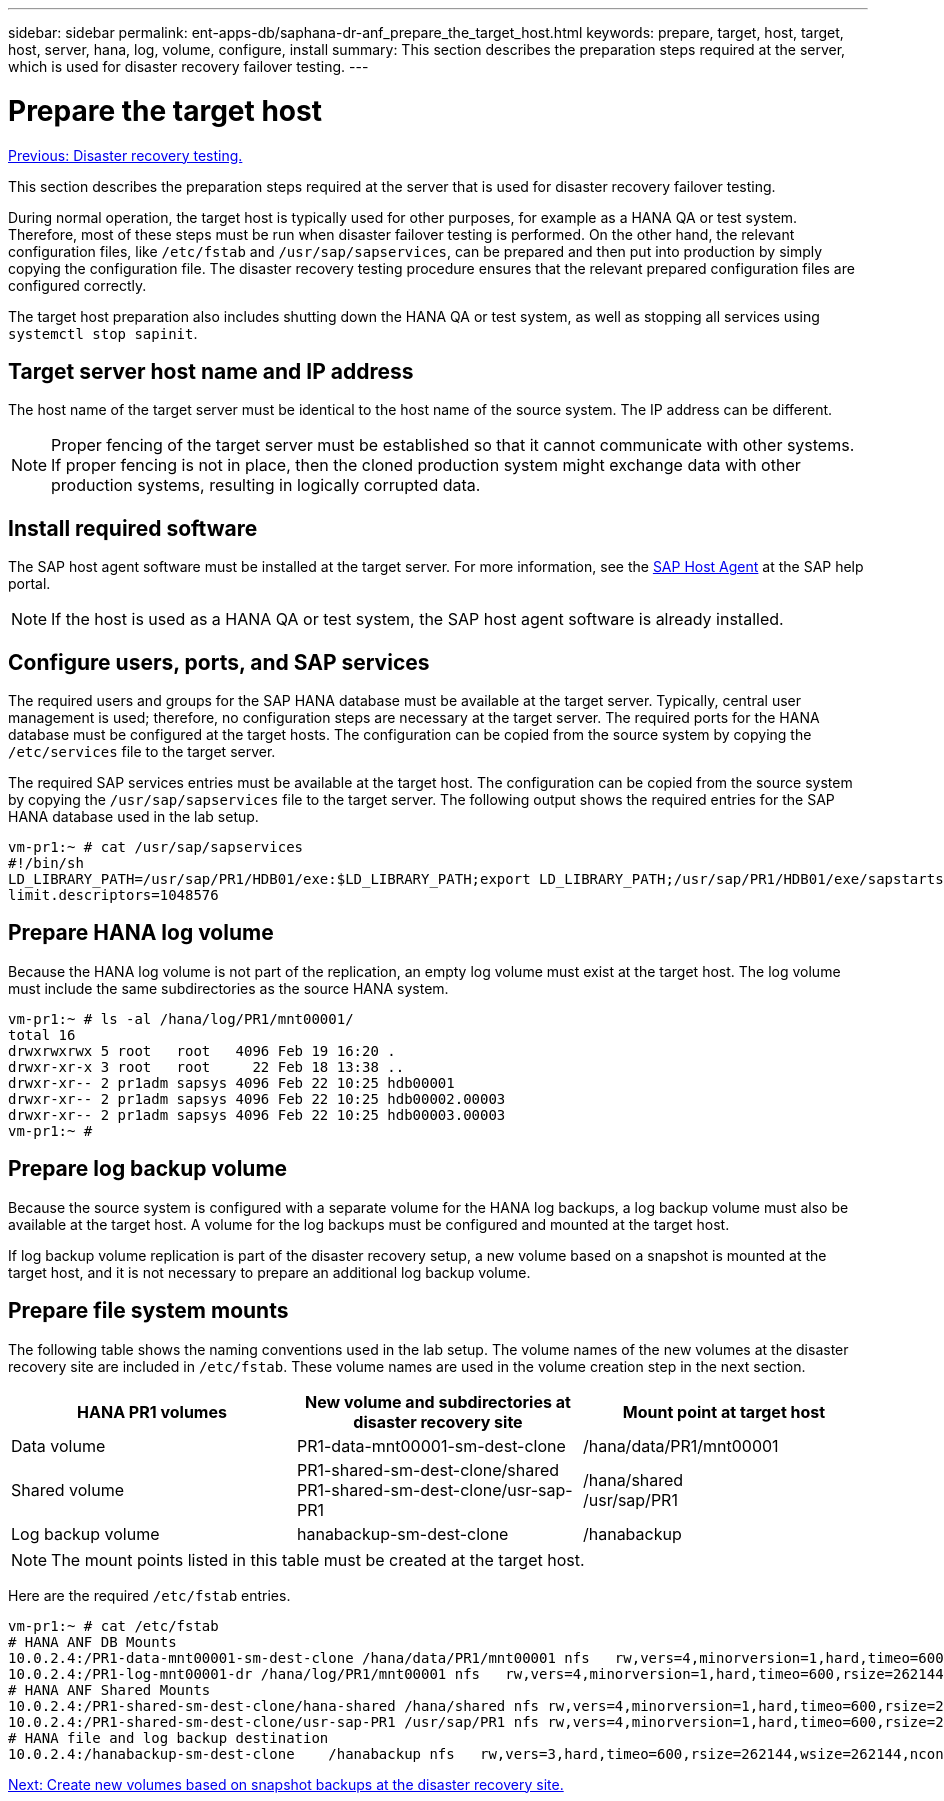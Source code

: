 ---
sidebar: sidebar
permalink: ent-apps-db/saphana-dr-anf_prepare_the_target_host.html
keywords: prepare, target, host, target, host, server, hana, log, volume, configure, install
summary: This section describes the preparation steps required at the server, which is used for disaster recovery failover testing.
---

= Prepare the target host
:hardbreaks:
:nofooter:
:icons: font
:linkattrs:
:imagesdir: ./../media/

//
// This file was created with NDAC Version 2.0 (August 17, 2020)
//
// 2021-05-24 12:07:40.363850
//

link:saphana-dr-anf_disaster_recovery_testing_overview.html[Previous: Disaster recovery testing.]

This section describes the preparation steps required at the server that is used for disaster recovery failover testing.

During normal operation, the target host is typically used for other purposes, for example as a HANA QA or test system. Therefore, most of these steps must be run when disaster failover testing is performed. On the other hand, the relevant configuration files, like `/etc/fstab` and `/usr/sap/sapservices`, can be prepared and then put into production by simply copying the configuration file. The disaster recovery testing procedure ensures that the relevant prepared configuration files are configured correctly.

The target host preparation also includes shutting down the HANA QA or test system, as well as stopping all services using `systemctl stop sapinit`.

== Target server host name and IP address

The host name of the target server must be identical to the host name of the source system. The IP address can be different.

[NOTE]
Proper fencing of the target server must be established so that it cannot communicate with other systems. If proper fencing is not in place, then the cloned production system might exchange data with other production systems, resulting in logically corrupted data.

== Install required software

The SAP host agent software must be installed at the target server. For more information, see the https://help.sap.com/viewer/9f03f1852ce94582af41bb49e0a667a7/103/en-US[SAP Host Agent^] at the SAP help portal.

[NOTE]
If the host is used as a HANA QA or test system, the SAP host agent software is already installed.

== Configure users, ports, and SAP services

The required users and groups for the SAP HANA database must be available at the target server. Typically, central user management is used; therefore, no configuration steps are necessary at the target server. The required ports for the HANA database must be configured at the target hosts. The configuration can be copied from the source system by copying the `/etc/services` file to the target server.

The required SAP services entries must be available at the target host. The configuration can be copied from the source system by copying the `/usr/sap/sapservices` file to the target server. The following output shows the required entries for the SAP HANA database used in the lab setup.

....
vm-pr1:~ # cat /usr/sap/sapservices
#!/bin/sh
LD_LIBRARY_PATH=/usr/sap/PR1/HDB01/exe:$LD_LIBRARY_PATH;export LD_LIBRARY_PATH;/usr/sap/PR1/HDB01/exe/sapstartsrv pf=/usr/sap/PR1/SYS/profile/PR1_HDB01_vm-pr1 -D -u pr1adm
limit.descriptors=1048576
....

== Prepare HANA log volume

Because the HANA log volume is not part of the replication, an empty log volume must exist at the target host. The log volume must include the same subdirectories as the source HANA system.

....
vm-pr1:~ # ls -al /hana/log/PR1/mnt00001/
total 16
drwxrwxrwx 5 root   root   4096 Feb 19 16:20 .
drwxr-xr-x 3 root   root     22 Feb 18 13:38 ..
drwxr-xr-- 2 pr1adm sapsys 4096 Feb 22 10:25 hdb00001
drwxr-xr-- 2 pr1adm sapsys 4096 Feb 22 10:25 hdb00002.00003
drwxr-xr-- 2 pr1adm sapsys 4096 Feb 22 10:25 hdb00003.00003
vm-pr1:~ #
....

== Prepare log backup volume

Because the source system is configured with a separate volume for the HANA log backups, a log backup volume must also be available at the target host. A volume for the log backups must be configured and mounted at the target host.

If log backup volume replication is part of the disaster recovery setup, a new volume based on a snapshot is mounted at the target host, and it is not necessary to prepare an additional log backup volume.

== Prepare file system mounts

The following table shows the naming conventions used in the lab setup. The volume names of the new volumes at the disaster recovery site are included in `/etc/fstab`. These volume names are used in the volume creation step in the next section.

|===
|HANA PR1 volumes |New volume and subdirectories at disaster recovery site |Mount point at target host

|Data volume
|PR1-data-mnt00001-sm-dest-clone
|/hana/data/PR1/mnt00001
|Shared volume
|PR1-shared-sm-dest-clone/shared
PR1-shared-sm-dest-clone/usr-sap-PR1
|/hana/shared
/usr/sap/PR1
|Log backup volume
|hanabackup-sm-dest-clone
|/hanabackup
|===

[NOTE]
The mount points listed in this table must be created at the target host.

Here are the required `/etc/fstab` entries.

....
vm-pr1:~ # cat /etc/fstab
# HANA ANF DB Mounts
10.0.2.4:/PR1-data-mnt00001-sm-dest-clone /hana/data/PR1/mnt00001 nfs   rw,vers=4,minorversion=1,hard,timeo=600,rsize=262144,wsize=262144,intr,noatime,lock,_netdev,sec=sys  0  0
10.0.2.4:/PR1-log-mnt00001-dr /hana/log/PR1/mnt00001 nfs   rw,vers=4,minorversion=1,hard,timeo=600,rsize=262144,wsize=262144,intr,noatime,lock,_netdev,sec=sys  0  0
# HANA ANF Shared Mounts
10.0.2.4:/PR1-shared-sm-dest-clone/hana-shared /hana/shared nfs rw,vers=4,minorversion=1,hard,timeo=600,rsize=262144,wsize=262144,intr,noatime,lock,_netdev,sec=sys  0  0
10.0.2.4:/PR1-shared-sm-dest-clone/usr-sap-PR1 /usr/sap/PR1 nfs rw,vers=4,minorversion=1,hard,timeo=600,rsize=262144,wsize=262144,intr,noatime,lock,_netdev,sec=sys  0  0
# HANA file and log backup destination
10.0.2.4:/hanabackup-sm-dest-clone    /hanabackup nfs   rw,vers=3,hard,timeo=600,rsize=262144,wsize=262144,nconnect=8,bg,noatime,nolock 0 0
....

link:saphana-dr-anf_create_new_volumes_based_on_snapshot_backups_at_the_disaster_recovery_site.html[Next: Create new volumes based on snapshot backups at the disaster recovery site.]
